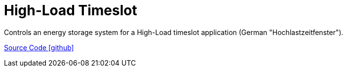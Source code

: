 = High-Load Timeslot

Controls an energy storage system for a High-Load timeslot application (German "Hochlastzeitfenster").

https://github.com/OpenEMS/openems/tree/develop/io.openems.edge.controller.highloadtimeslot[Source Code icon:github[]]
